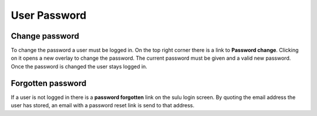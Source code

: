User Password
=============

Change password
---------------

To change the password a user must be logged in. On the top right corner there
is a link to **Password change**. Clicking on it opens a new overlay to change
the password. The current password must be given and a valid new password. Once
the password is changed the user stays logged in.

Forgotten password
------------------

If a user is not logged in there is a **password forgotten** link on the sulu
login screen. By quoting the email address the user has stored, an email with
a password reset link is send to that address.
